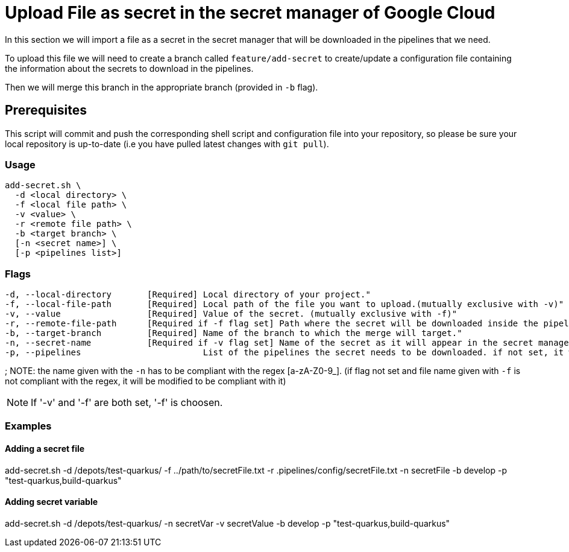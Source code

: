 = Upload File as secret in the secret manager of Google Cloud

In this section we will import a file as a secret in the secret manager that will be downloaded in the pipelines that we need.

To upload this file we will need to create a branch called `feature/add-secret` to create/update a configuration file containing the information about the secrets to download in the pipelines.

Then we will merge this branch in the appropriate branch (provided in `-b` flag).

== Prerequisites

This script will commit and push the corresponding shell script and configuration file into your repository, so please be sure your local repository is up-to-date (i.e you have pulled latest changes with `git pull`).

=== Usage

```
add-secret.sh \
  -d <local directory> \
  -f <local file path> \
  -v <value> \
  -r <remote file path> \
  -b <target branch> \
  [-n <secret name>] \
  [-p <pipelines list>]
```

=== Flags
```
-d, --local-directory       [Required] Local directory of your project."
-f, --local-file-path       [Required] Local path of the file you want to upload.(mutually exclusive with -v)"
-v, --value                 [Required] Value of the secret. (mutually exclusive with -f)"
-r, --remote-file-path      [Required if -f flag set] Path where the secret will be downloaded inside the pipeline (with the file name)."
-b, --target-branch         [Required] Name of the branch to which the merge will target."
-n, --secret-name           [Required if -v flag set] Name of the secret as it will appear in the secret manager. if not set, we use the name of the file given with '-f'."
-p, --pipelines                        List of the pipelines the secret needs to be downloaded. if not set, it will be downloaded for every pipeline.
```
;
NOTE: the name given with the `-n` has to be compliant with the regex [a-zA-Z0-9_]. (if flag not set and file name given with `-f` is not compliant with the regex, it will be modified to be compliant with it)

NOTE: If '-v' and '-f' are both set, '-f' is choosen.

=== Examples

==== Adding a secret file

add-secret.sh -d /depots/test-quarkus/ -f ../path/to/secretFile.txt -r .pipelines/config/secretFile.txt -n secretFile -b develop -p "test-quarkus,build-quarkus"

==== Adding secret variable

add-secret.sh -d /depots/test-quarkus/ -n secretVar -v secretValue -b develop -p "test-quarkus,build-quarkus"